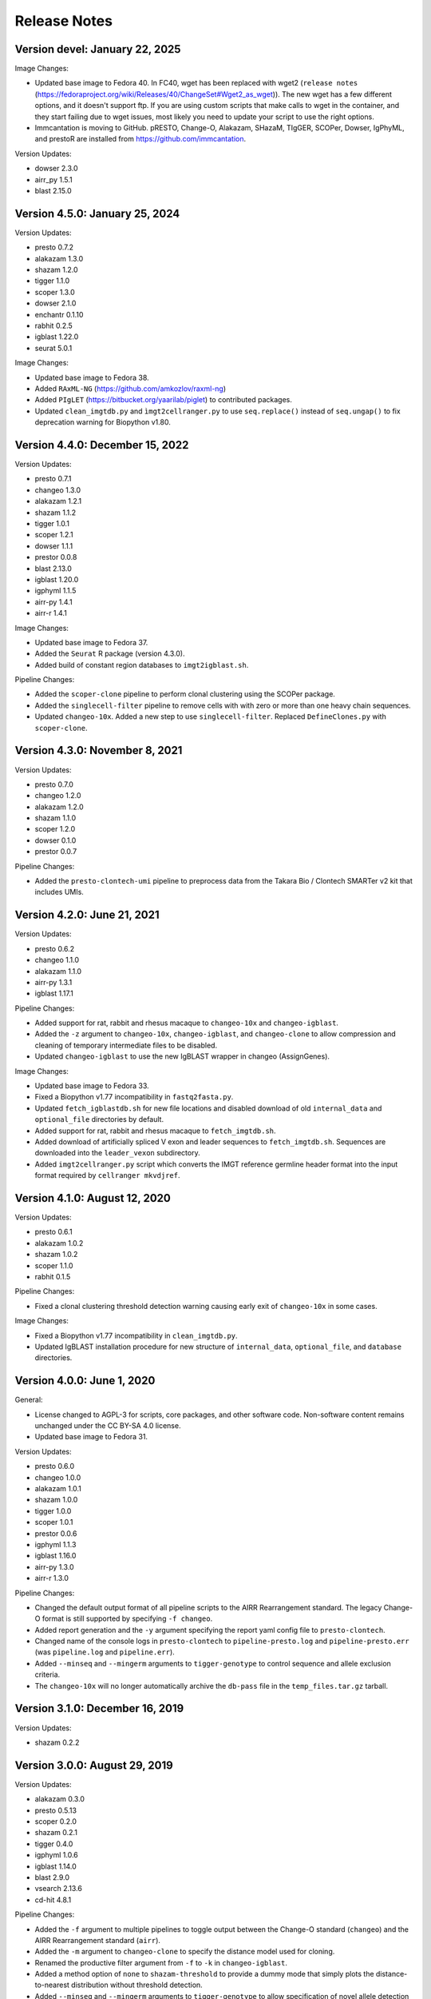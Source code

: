 Release Notes
========================================================================

Version devel:  January 22, 2025
------------------------------------------------------------------------

Image Changes:

+ Updated base image to Fedora 40. In FC40, wget has been replaced with 
  wget2 (``release notes`` (https://fedoraproject.org/wiki/Releases/40/ChangeSet#Wget2_as_wget)).
  The new wget has a few different options, and it doesn't support ftp. 
  If you are using custom scripts that make calls to wget in the container, 
  and they start failing due to wget issues, most likely you need to update
  your script to use the right options.
+ Immcantation is moving to GitHub. pRESTO, Change-O, Alakazam, SHazaM, TIgGER,
  SCOPer, Dowser, IgPhyML, and prestoR are installed from https://github.com/immcantation.

Version Updates:

+ dowser 2.3.0
+ airr_py 1.5.1
+ blast 2.15.0


Version 4.5.0:  January 25, 2024
------------------------------------------------------------------------

Version Updates:

+ presto 0.7.2
+ alakazam 1.3.0
+ shazam 1.2.0
+ tigger 1.1.0
+ scoper 1.3.0
+ dowser 2.1.0
+ enchantr 0.1.10
+ rabhit 0.2.5
+ igblast 1.22.0
+ seurat 5.0.1

Image Changes:

+ Updated base image to Fedora 38.
+ Added ``RAxML-NG`` (https://github.com/amkozlov/raxml-ng)
+ Added ``PIgLET`` (https://bitbucket.org/yaarilab/piglet) to contributed packages.
+ Updated ``clean_imgtdb.py`` and ``ìmgt2cellranger.py`` to use ``seq.replace()``
  instead of ``seq.ungap()`` to fix deprecation warning for Biopython v1.80.

Version 4.4.0:  December 15, 2022
------------------------------------------------------------------------

Version Updates:

+ presto 0.7.1
+ changeo 1.3.0
+ alakazam 1.2.1
+ shazam 1.1.2
+ tigger 1.0.1
+ scoper 1.2.1
+ dowser 1.1.1
+ prestor 0.0.8
+ blast 2.13.0
+ igblast 1.20.0
+ igphyml 1.1.5
+ airr-py 1.4.1
+ airr-r 1.4.1

Image Changes:

+ Updated base image to Fedora 37.
+ Added the ``Seurat`` R package (version 4.3.0).
+ Added build of constant region databases to ``imgt2igblast.sh``.

Pipeline Changes:

+ Added the ``scoper-clone`` pipeline to perform clonal clustering
  using the SCOPer package.
+ Added the ``singlecell-filter`` pipeline to remove cells with
  with zero or more than one heavy chain sequences.
+ Updated ``changeo-10x``. Added a new step to use ``singlecell-filter``.
  Replaced ``DefineClones.py`` with ``scoper-clone``.


Version 4.3.0:  November 8, 2021
------------------------------------------------------------------------

Version Updates:

+ presto 0.7.0
+ changeo 1.2.0
+ alakazam 1.2.0
+ shazam 1.1.0
+ scoper 1.2.0
+ dowser 0.1.0
+ prestor 0.0.7

Pipeline Changes:

+ Added the ``presto-clontech-umi`` pipeline to preprocess data from the
  Takara Bio / Clontech SMARTer v2 kit that includes UMIs.


Version 4.2.0:  June 21, 2021
------------------------------------------------------------------------

Version Updates:

+ presto 0.6.2
+ changeo 1.1.0
+ alakazam 1.1.0
+ airr-py 1.3.1
+ igblast 1.17.1

Pipeline Changes:

+ Added support for rat, rabbit and rhesus macaque to ``changeo-10x``
  and ``changeo-igblast``.
+ Added the ``-z`` argument to ``changeo-10x``, ``changeo-igblast``,
  and ``changeo-clone`` to allow compression and cleaning of temporary
  intermediate files to be disabled.
+ Updated ``changeo-igblast`` to use the new IgBLAST wrapper in changeo
  (AssignGenes).

Image Changes:

+ Updated base image to Fedora 33.
+ Fixed a Biopython v1.77 incompatibility in ``fastq2fasta.py``.
+ Updated ``fetch_igblastdb.sh`` for new file locations and disabled
  download of old ``internal_data`` and ``optional_file`` directories
  by default.
+ Added support for rat, rabbit and rhesus macaque to
  ``fetch_imgtdb.sh``.
+ Added download of artificially spliced V exon and leader sequences to
  ``fetch_imgtdb.sh``. Sequences are downloaded into the
  ``leader_vexon`` subdirectory.
+ Added ``imgt2cellranger.py`` script which converts the IMGT reference
  germline header format into the input format required by
  ``cellranger mkvdjref``.


Version 4.1.0:  August 12, 2020
------------------------------------------------------------------------

Version Updates:

+ presto 0.6.1
+ alakazam 1.0.2
+ shazam 1.0.2
+ scoper 1.1.0
+ rabhit 0.1.5

Pipeline Changes:

+ Fixed a clonal clustering threshold detection warning causing early
  exit of ``changeo-10x`` in some cases.

Image Changes:

+ Fixed a Biopython v1.77 incompatibility in ``clean_imgtdb.py``.
+ Updated IgBLAST installation procedure for new structure of
  ``internal_data``, ``optional_file``, and ``database`` directories.


Version 4.0.0:  June 1, 2020
------------------------------------------------------------------------

General:

+ License changed to AGPL-3 for scripts, core packages, and other
  software code. Non-software content remains unchanged under the
  CC BY-SA 4.0 license.
+ Updated base image to Fedora 31.

Version Updates:

+ presto 0.6.0
+ changeo 1.0.0
+ alakazam 1.0.1
+ shazam 1.0.0
+ tigger 1.0.0
+ scoper 1.0.1
+ prestor 0.0.6
+ igphyml 1.1.3
+ igblast 1.16.0
+ airr-py 1.3.0
+ airr-r 1.3.0

Pipeline Changes:

+ Changed the default output format of all pipeline
  scripts to the AIRR Rearrangement standard. The legacy Change-O
  format is still supported by specifying ``-f changeo``.
+ Added report generation and the ``-y`` argument specifying the report
  yaml config file to ``presto-clontech``.
+ Changed name of the console logs in ``presto-clontech`` to
  ``pipeline-presto.log`` and ``pipeline-presto.err``
  (was ``pipeline.log`` and ``pipeline.err``).
+ Added ``--minseq`` and ``--mingerm`` arguments to ``tigger-genotype``
  to control sequence and allele exclusion criteria.
+ The ``changeo-10x`` will no longer automatically archive the
  ``db-pass`` file in the ``temp_files.tar.gz`` tarball.


Version 3.1.0:  December 16, 2019
------------------------------------------------------------------------

Version Updates:

+ shazam 0.2.2


Version 3.0.0:  August 29, 2019
------------------------------------------------------------------------

Version Updates:

+ alakazam 0.3.0
+ presto 0.5.13
+ scoper 0.2.0
+ shazam 0.2.1
+ tigger 0.4.0
+ igphyml 1.0.6
+ igblast 1.14.0
+ blast 2.9.0
+ vsearch 2.13.6
+ cd-hit 4.8.1

Pipeline Changes:

+ Added the ``-f`` argument to multiple pipelines to toggle output
  between the Change-O standard (``changeo``) and the AIRR
  Rearrangement standard (``airr``).
+ Added the ``-m`` argument to ``changeo-clone`` to specify the
  distance model used for cloning.
+ Renamed the productive filter argument from ``-f`` to ``-k`` in
  ``changeo-igblast``.
+ Added a method option of ``none`` to ``shazam-threshold`` to provide
  a dummy mode that simply plots the distance-to-nearest distribution
  without threshold detection.
+ Added ``--minseq`` and ``--mingerm`` arguments to
  ``tigger-genotype`` to allow specification of novel allele detection
  cutoffs.

Image Changes:

+ Added the ``RAbHIT`` R package.
+ Added the ``changeo-10x`` pipeline to process 10X Genomics V(D)J data.
+ Added the ``presto-clontech`` pipeline to preprocess data from the
  Takara Bio / Clontech SMARTer kit.
+ Added some universal C-region reference sequences to
  ``/usr/local/share/protocols``.
+ Added the ``pipelines report`` command to show a description of
  available pipeline commands.
+ Fixed a dependency version issue that prevented tbl2asn from running.
+ Fixed Mac OS compatibility in fetch_imgtdb.


Version 2.7.0:  February 1, 2019
------------------------------------------------------------------------

Version Updates:

+ presto 0.5.11
+ changeo 0.4.5
+ shazam 0.1.11
+ blast 2.8.1


Version 2.6.0:  December 9, 2018
------------------------------------------------------------------------

Version Updates:

+ igblast 1.12.0

Pipeline Changes:

+ Added ``-i`` argument to ``changeo-igblast`` to allow retention of
  partial alignments.

Image Changes:

+ Base system changed to Fedora 29.
+ Moved setup of R package build environment to base image.


Version 2.5.0:  November 1, 2018
------------------------------------------------------------------------

Version Updates:

+ igblast 1.11.0
+ muscle 3.8.425
+ vsearch 2.9.1

Image Changes:

+ Added error checking to ``versions report`` command.


Version 2.4.0:  October 27, 2018
------------------------------------------------------------------------

Version Updates:

+ changeo 0.4.4


Version 2.3.0:  October 21, 2018
------------------------------------------------------------------------

Version Updates:

+ presto 0.5.10
+ changeo 0.4.3
+ tigger 0.3.1

Image Changes:

+ Added scoper R package.
+ Added IgPhyML.
+ Removed strict Rcpp version requirement (was fixed at ``0.12.16``).
+ Added libGL and libGLU to base image.


Version 2.2.0:  October 5, 2018
------------------------------------------------------------------------

Version Updates:

+ tigger 0.3.0
+ airr python library 1.2.1

Pipeline Changes:

+ Fixed compression error messages in ``changeo-igblast`` and
  ``changeo-clone``.
+ Removed support for tigger versions below 0.3.0 from
  ``tigger-genotype``.

Image Changes:

+ Adjusted version/changeset detection and output in the
  ``versions report`` and ``builds report`` commands.


Version 2.1.0:  September 20, 2018
------------------------------------------------------------------------

Version Updates:

+ alakazam 0.2.11
+ shazam 0.1.10
+ prestor 0.0.5
+ vsearch 2.8.4
+ BLAST 2.7.1
+ IgBLAST 1.10.0

Pipeline Changes:

+ Subsampling is no longer performed by default in ``shazam-threshold``.

Version 2.0.0:  September 8, 2018
------------------------------------------------------------------------

Version Updates:

+ pRESTO 0.5.9
+ Change-O 0.4.2
+ airr 1.2.0

Image Changes:

+ Added tbl2asn.

Pipeline Changes:

+ Changed behavior of subsampling argument to ``shazam-threshold``
  to subsample distances after nearest-neighbor distance calculation
  rather than rows before distance calculation.


Version 1.10.2:  July 3, 2018
------------------------------------------------------------------------

Pipeline Changes:

+ Added data set subsampling to ``shazam-threshold`` with a default
  value of 15000 records.
+ Added ``-f`` argument to ``changeo-igblast`` to allow optional
  filtering of non-productive/non-functional sequences.
+ Added ``-a`` argument to ``changeo-clone`` to allow retention of
  non-productive/non-functionals sequences during cloning.
+ Added ``-v`` argument to ``tigger-genotype`` to allow specification of
  the V genotyped column name.


Version 1.10.1:  July 1, 2018
------------------------------------------------------------------------

Pipeline Changes:

+ Fixed a bug wherein ``changeo-igblast`` and ``changeo-clone`` were
  not working with an unspecified output directory (``-o`` argument).
+ Updated CPU core detection in ``tigger-genotype`` and
  ``shazam-threshold`` for compatibility with new R package versions.

Accessory Script Changes:

+ Fixed ``fetch_imgtdb.sh`` creating empty mouse IGKC and IGLC files.

Image Changes:

+ Changed default CRAN mirror setting.


Version 1.10.0:  May 23, 2018
------------------------------------------------------------------------

Version Updates:

+ IgBLAST 1.9.0

Pipeline Changes:

+ Changed the default threshold detection method in ``shazam-threshold``
  to the smoothed density estimate with subsampling to 15000 sequences.
+ Fixed a bug wherein ``changeo-igblast`` was not reading the ``-b``
  argument.

Image Changes:

+ Added RDI R package.
+ Added CD-HIT.
+ Added AIRR python and R reference libraries.
+ Added git, BLAS, and LAPACK to base image.


Version 1.9.0:  April 22, 2018
------------------------------------------------------------------------

Version Updates:

+ alakazam 0.2.10
+ shazam 0.1.9

Pipeline Changes:

+ Added ``-l <model>`` argument to ``shazam-threshold`` to allow
  specification of the mixture model distributions to
  ``shazam::findThreshold``.

Image Changes:

+ Set Rcpp version for R package builds to ``0.12.16`` (from ``0.12.12``).


Version 1.8.0:  March 22, 2018
------------------------------------------------------------------------

Version Updates:

+ alakazam 0.2.9
+ changeo 0.3.12
+ presto 0.5.7

Pipeline Changes:

+ Removed an intermediate file and the ParseHeaders-rename step in
  ``presto-abseq``.
+ Modifed ``tigger-genotype`` to work with upcoming release of
  tigger v0.2.12.
+ Fixed parsing of output directory argument (``-o``) in
  ``preprocess-phix`` and ``changeo-clone``.

Image Changes:

+ Added sudo access for the magus (default) user.


Version 1.7.0:  February 6, 2018
------------------------------------------------------------------------

Version Updates:

+ changeo 0.3.11


Version 1.6.0:  January 29, 2018
------------------------------------------------------------------------

Version Updates:

+ prestor 0.0.4


Version 1.5.0:  January 17, 2018
------------------------------------------------------------------------

Version Updates:

+ presto 0.5.6


Version 1.4.0:  December 29, 2017
------------------------------------------------------------------------

Version Updates:

+ presto 0.5.5
+ phylip 3.697

Pipeline Changes:

+ Fixed a bug in ``presto-abseq`` preventing relative file paths from
  working with the ``-r`` argument.
+ ``changeo-igblast`` no longer terminates upon IgBLAST warnings.

Accessory Script Changes:

+ Fixed an output directory bug in ``fastq2fasta.py``.

Image Changes:

+ Added Stern, Yaari and Vander Heiden, et al 2014 primer sets.


Version 1.3.0:  October 17, 2017
------------------------------------------------------------------------

Version Updates:

+ changeo 0.3.9

Pipeline Changes:

+ Fixed a bug in ``presto-abseq`` preventing relative file paths from
  working with the ``-r`` argument.


Version 1.2.0:  October 05, 2017
------------------------------------------------------------------------

Version Updates:

+ changeo 0.3.8


Version 1.1.0:  September 22, 2017
------------------------------------------------------------------------

Version Updates:

+ alakazam 0.2.8
+ tigger 0.2.11
+ prestor 0.0.3

Image Changes:

+ Added ``preprocess-phix`` script that removes PhiX reads.
+ Added ``fetch_phix.sh`` script that downloads the PhiX174 genome.
+ Added ``builds`` script to record and report image build date and
  package changesets.
+ Added ``-x <coordinate system>`` argument to presto-abseq.
+ Forced install of Rcpp to be fixed at version 0.12.12.
+ Added ``/oasis`` mount point


Version 1.0.0:  August 08, 2017
------------------------------------------------------------------------

+ Initial meta-versioned image.
